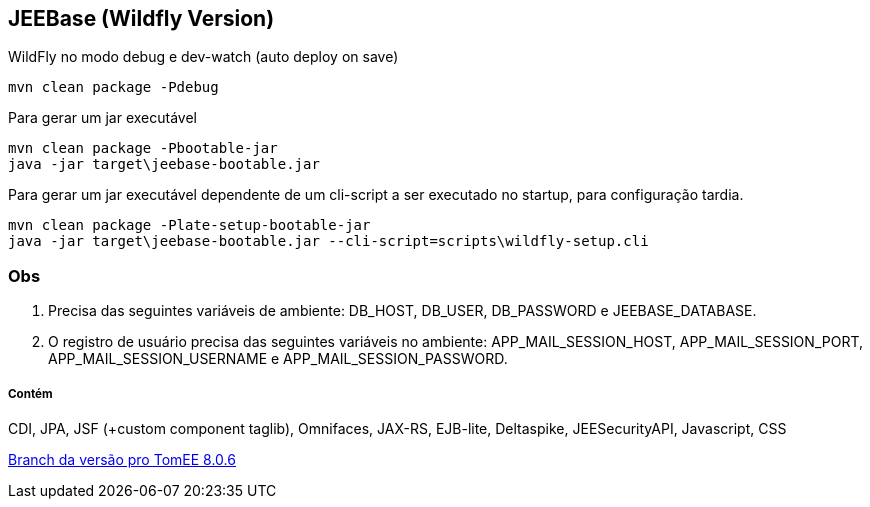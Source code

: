 ## JEEBase (Wildfly Version) 

WildFly no modo debug e dev-watch (auto deploy on save)
----
mvn clean package -Pdebug
----

Para gerar um jar executável
----
mvn clean package -Pbootable-jar
java -jar target\jeebase-bootable.jar
----

Para gerar um jar executável dependente de um cli-script a ser executado no startup, para configuração tardia.
----
mvn clean package -Plate-setup-bootable-jar
java -jar target\jeebase-bootable.jar --cli-script=scripts\wildfly-setup.cli
----

### Obs
1. Precisa das seguintes variáveis de ambiente: DB_HOST, DB_USER, DB_PASSWORD e JEEBASE_DATABASE. +
2. O registro de usuário precisa das seguintes variáveis no ambiente: APP_MAIL_SESSION_HOST, APP_MAIL_SESSION_PORT, APP_MAIL_SESSION_USERNAME e APP_MAIL_SESSION_PASSWORD.

##### Contém 
CDI, JPA, JSF (+custom component taglib), Omnifaces, JAX-RS, EJB-lite, Deltaspike, JEESecurityAPI, Javascript, CSS

https://github.com/luisfga/jeebase/tree/tomee[Branch da versão pro TomEE 8.0.6]
